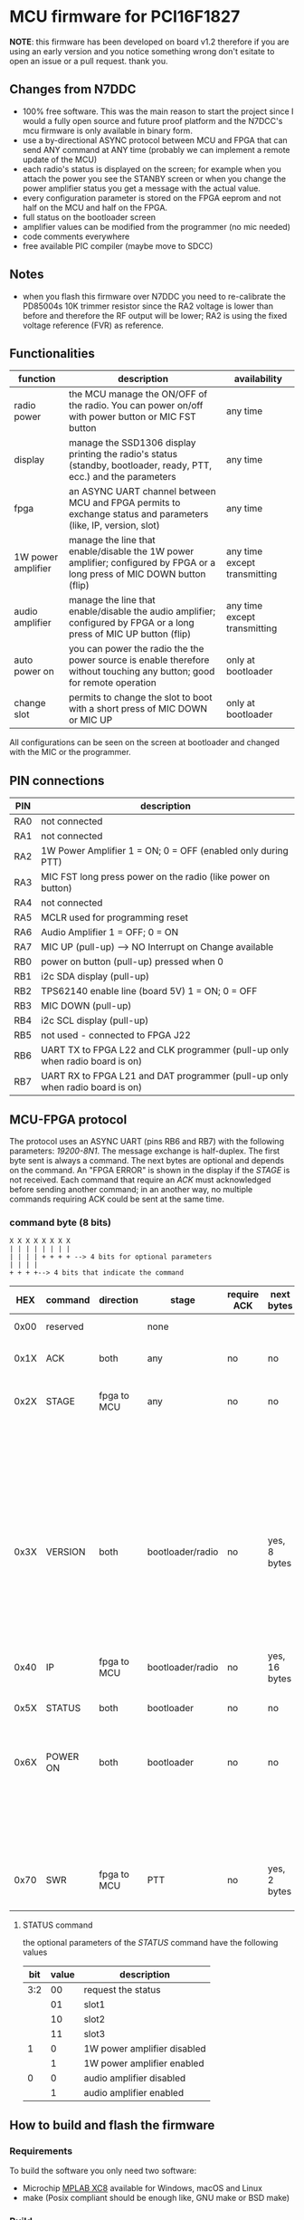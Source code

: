 #+startup: showeverything

* MCU firmware for PCI16F1827

*NOTE*: this firmware has been developed on board v1.2 therefore if
you are using an early version and you notice something wrong don't
esitate to open an issue or a pull request. thank you.

** Changes from N7DDC

- 100% free software. This was the main reason to start the
  project since I would a fully open source and future proof platform
  and the N7DCC's mcu firmware is only available in binary form.
- use a by-directional ASYNC protocol between MCU and FPGA that can
  send ANY command at ANY time (probably we can implement a remote
  update of the MCU)
- each radio's status is displayed on the screen; for example when you
  attach the power you see the STANBY screen or when you change the
  power amplifier status you get a message with the actual value.
- every configuration parameter is stored on the FPGA eeprom and not
  half on the MCU and half on the FPGA.
- full status on the bootloader screen
- amplifier values can be modified from the programmer (no mic needed)
- code comments everywhere
- free available PIC compiler (maybe move to SDCC)

** Notes

- when you flash this firmware over N7DDC you need to re-calibrate the
  PD85004s 10K trimmer resistor since the RA2 voltage is lower than
  before and therefore the RF output will be lower; RA2 is using the
  fixed voltage reference (FVR) as reference.

** Functionalities

|--------------------+--------------------------------------------------------------------------------------------------------------------------+------------------------------|
| function           | description                                                                                                              | availability                 |
|--------------------+--------------------------------------------------------------------------------------------------------------------------+------------------------------|
| radio power        | the MCU manage the ON/OFF of the radio. You can power on/off with power button or MIC FST button                         | any time                     |
| display            | manage the SSD1306 display printing the radio's status (standby, bootloader, ready, PTT, ecc.) and the parameters        | any time                     |
| fpga               | an ASYNC UART channel between MCU and FPGA permits to exchange status and parameters (like, IP, version, slot)           | any time                     |
| 1W power amplifier | manage the line that enable/disable the 1W power amplifier; configured by FPGA or a long press of MIC DOWN button (flip) | any time except transmitting |
| audio amplifier    | manage the line that enable/disable the audio amplifier; configured by FPGA or a long press of MIC UP button (flip)      | any time except transmitting |
| auto power on      | you can power the radio the the power source is enable therefore without touching any button; good for remote operation  | only at bootloader           |
| change slot        | permits to change the slot to boot with a short press of MIC DOWN or MIC UP                                              | only at bootloader           |
|--------------------+--------------------------------------------------------------------------------------------------------------------------+------------------------------|

All configurations can be seen on the screen at bootloader and changed
with the MIC or the programmer.

** PIN connections

|-----+------------------------------------------------------------------------------|
| PIN | description                                                                  |
|-----+------------------------------------------------------------------------------|
| RA0 | not connected                                                                |
| RA1 | not connected                                                                |
| RA2 | 1W Power Amplifier 1 = ON; 0 = OFF (enabled only during PTT)                 |
| RA3 | MIC FST long press power on the radio (like power on button)                 |
| RA4 | not connected                                                                |
| RA5 | MCLR used for programming reset                                              |
| RA6 | Audio Amplifier 1 = OFF; 0 = ON                                              |
| RA7 | MIC UP (pull-up) --> NO Interrupt on Change available                        |
| RB0 | power on button (pull-up) pressed when 0                                     |
| RB1 | i2c SDA display (pull-up)                                                    |
| RB2 | TPS62140 enable line (board 5V) 1 = ON; 0 = OFF                              |
| RB3 | MIC DOWN (pull-up)                                                           |
| RB4 | i2c SCL display (pull-up)                                                    |
| RB5 | not used - connected to FPGA J22                                             |
| RB6 | UART TX to FPGA L22 and CLK programmer (pull-up only when radio board is on) |
| RB7 | UART RX to FPGA L21 and DAT programmer (pull-up only when radio board is on) |
|-----+------------------------------------------------------------------------------|

** MCU-FPGA protocol

The protocol uses an ASYNC UART (pins RB6 and RB7) with the following
parameters: /19200-8N1/. The message exchange is half-duplex.
The first byte sent is always a command. The next bytes are optional
and depends on the command.
An "FPGA ERROR" is shown in the display if the /STAGE/ is not received.
Each command that require an /ACK/ must acknowledged before sending
another command; in an another way, no multiple commands requiring ACK
could be sent at the same time.

*** command byte (8 bits)

#+BEGIN_EXAMPLE
X X X X X X X X
| | | | | | | |
| | | | + + + + --> 4 bits for optional parameters
| | | |
+ + + +--> 4 bits that indicate the command
#+END_EXAMPLE

|------+----------+-------------+------------------+-------------+---------------+-----------------------------------+--------------------------------------------------------------------|
|  HEX | command  | direction   | stage            | require ACK | next bytes    | parameters                        | description                                                        |
|------+----------+-------------+------------------+-------------+---------------+-----------------------------------+--------------------------------------------------------------------|
| 0x00 | reserved |             | none             |             |               |                                   | reserved command                                                   |
|------+----------+-------------+------------------+-------------+---------------+-----------------------------------+--------------------------------------------------------------------|
| 0x1X | ACK      | both        | any              | no          | no            | 0x? is the command to acknowledge | acknowledge command                                                |
|------+----------+-------------+------------------+-------------+---------------+-----------------------------------+--------------------------------------------------------------------|
| 0x2X | STAGE    | fpga to MCU | any              | no          | no            | 0x0 = reserved                    | fpga inform the MCU in which state it is                           |
|      |          |             |                  |             |               | 0x1 = booting                     |                                                                    |
|      |          |             |                  |             |               | 0x2 = bootloader                  |                                                                    |
|      |          |             |                  |             |               | 0x3 = radio                       |                                                                    |
|      |          |             |                  |             |               | 0x4 = PTT                         |                                                                    |
|      |          |             |                  |             |               | 0x5 = CRC error                   |                                                                    |
|------+----------+-------------+------------------+-------------+---------------+-----------------------------------+--------------------------------------------------------------------|
| 0x3X | VERSION  | both        | bootloader/radio | no          | yes, 8 bytes  | 0x0 = reserved                    | send the software version                                          |
|      |          |             |                  |             |               | 0x1 = MCU (not implemented)       |                                                                    |
|      |          |             |                  |             |               | 0x2 = bootloader                  |                                                                    |
|      |          |             |                  |             |               | 0x3 = radio                       |                                                                    |
|------+----------+-------------+------------------+-------------+---------------+-----------------------------------+--------------------------------------------------------------------|
| 0x40 | IP       | fpga to MCU | bootloader/radio | no          | yes, 16 bytes | no                                | send the IP address to MCU                                         |
|      |          |             |                  |             |               |                                   |                                                                    |
|------+----------+-------------+------------------+-------------+---------------+-----------------------------------+--------------------------------------------------------------------|
| 0x5X | STATUS   | both        | bootloader       | no          | no            | see below                         | send the status (see below)                                        |
|------+----------+-------------+------------------+-------------+---------------+-----------------------------------+--------------------------------------------------------------------|
| 0x6X | POWER ON | both        | bootloader       | no          | no            | 0x0 = request data                | mcu power on the radio just after the power connector is connected |
|      |          |             |                  |             |               | 0x1 = enabled                     |                                                                    |
|      |          |             |                  |             |               | 0x2 = disabled                    |                                                                    |
|------+----------+-------------+------------------+-------------+---------------+-----------------------------------+--------------------------------------------------------------------|
| 0x70 | SWR      | fpga to MCU | PTT              | no          | yes, 2 bytes  | no                                | send the SWR value to MCU to display it during PTT                 |
|------+----------+-------------+------------------+-------------+---------------+-----------------------------------+--------------------------------------------------------------------|

**** STATUS command

the optional parameters of the /STATUS/ command have the following values

|-----+-------+-----------------------------|
| bit | value | description                 |
|-----+-------+-----------------------------|
| 3:2 |    00 | request the status          |
|     |    01 | slot1                       |
|     |    10 | slot2                       |
|     |    11 | slot3                       |
|-----+-------+-----------------------------|
|   1 |     0 | 1W power amplifier disabled |
|     |     1 | 1W power amplifier enabled  |
|-----+-------+-----------------------------|
|   0 |     0 | audio amplifier disabled    |
|     |     1 | audio amplifier enabled     |
|-----+-------+-----------------------------|

** How to build and flash the firmware

*** Requirements

To build the software you only need two software:

- Microchip [[https://www.microchip.com/mplab/compilers][MPLAB XC8]] available for Windows, macOS and Linux
- make (Posix compliant should be enough like, GNU make or BSD make)

*** Build

If you have installed correctly the software above and /xc8/ is
available in you shell you only need to run one command:

#+BEGIN_SRC shell
make
#+END_SRC

At the end, you can see the "Memory Summary" and the firmware will be
available at /dist/default/production/mcu.production.hex/

You can also use MPLAB X IDE if you would like to use an integrated
environment to build and flash the firmware.

*** Flash

There are many in-circuit programmer in the market that you can select
to flash the /.hex/ the only requirements is to use ones that support
low voltage programming. This is very important otherwise you can
damage the FPGA (see the 4.5V zener in the layout). I used the
following:

- [[https://www.microchip.com/DevelopmentTools/ProductDetails/pg164130][PICkit™ 3 In-Circuit Debugger]]
- [[https://github.com/jaromir-sukuba/a-p-prog][a-p-prog]] for arduino (remember to use delay ~-s 1700~)

Just pay attention on which device powers the MCU and if something
fails double check the wire connections.

** License

#+BEGIN_SRC
Copyright (C) 2020 Davide Gerhard IV3CVE

This program is free software: you can redistribute it and/or modify
it under the terms of the GNU General Public License as published by
the Free Software Foundation, either version 3 of the License, or
(at your option) any later version.

This program is distributed in the hope that it will be useful,
but WITHOUT ANY WARRANTY; without even the implied warranty of
MERCHANTABILITY or FITNESS FOR A PARTICULAR PURPOSE.  See the
GNU General Public License for more details.

You should have received a copy of the GNU General Public License
along with this program.  If not, see <https://www.gnu.org/licenses/>.
#+END_SRC

